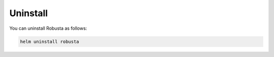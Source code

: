 Uninstall
##########

You can uninstall Robusta as follows:

.. code-block:: bash

    helm uninstall robusta

